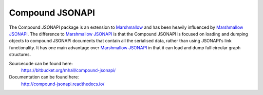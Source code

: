 Compound JSONAPI
================

The Compound JSONAPI package is an extension to `Marshmallow`_ and has been
heavily influenced by `Marshmallow JSONAPI`_. The difference to
`Marshmallow JSONAPI`_ is that the Compound JSONAPI is focused on loading
and dumping objects to compound JSONAPI documents that contain all the
serialised data, rather than using JSONAPI's link functionality. It has one
main advantage over `Marshmallow JSONAPI`_ in that it can load and dump full
circular graph structures.

Sourcecode can be found here:
  https://bitbucket.org/mhall/compound-jsonapi/
Documentation can be found here:
  http://compound-jsonapi.readthedocs.io/

  .. _`Marshmallow`: http://marshmallow.readthedocs.io
  .. _`Marshmallow JSONAPI`: http://marshmallow-jsonapi.readthedocs.io
